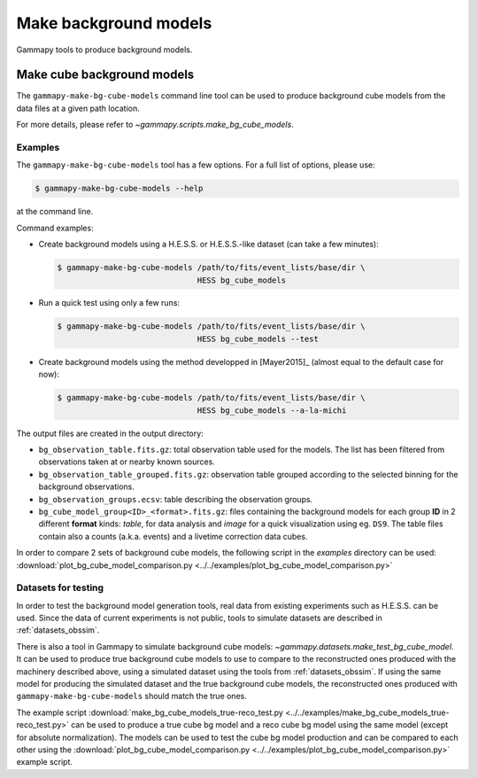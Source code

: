 .. _background_make_background_models:

Make background models
======================

Gammapy tools to produce background models.

Make cube background models
---------------------------

The ``gammapy-make-bg-cube-models`` command line tool can be used to produce
background cube models from the data files at a given path location.

For more details, please refer to `~gammapy.scripts.make_bg_cube_models`.

Examples
~~~~~~~~

The ``gammapy-make-bg-cube-models`` tool has a few options. For a full list of options, please use:

.. code-block:: bash

    $ gammapy-make-bg-cube-models --help

at the command line.

Command examples:

* Create background models using a H.E.S.S. or H.E.S.S.-like dataset
  (can take a few minutes):

  .. code-block:: bash

      $ gammapy-make-bg-cube-models /path/to/fits/event_lists/base/dir \
                                    HESS bg_cube_models

* Run a quick test using only a few runs:

  .. code-block:: bash

      $ gammapy-make-bg-cube-models /path/to/fits/event_lists/base/dir \
                                    HESS bg_cube_models --test

* Create background models using the method developped in
  [Mayer2015]_ (almost equal to the default case for now):

  .. code-block:: bash

      $ gammapy-make-bg-cube-models /path/to/fits/event_lists/base/dir \
                                    HESS bg_cube_models --a-la-michi

The output files are created in the output directory:

* ``bg_observation_table.fits.gz``: total observation table used for
  the models. The list has been filtered from observations taken at
  or nearby known sources.

* ``bg_observation_table_grouped.fits.gz``: observation table grouped
  according to the selected binning for the background observations.

* ``bg_observation_groups.ecsv``: table describing the observation
  groups.

* ``bg_cube_model_group<ID>_<format>.fits.gz``: files containing the
  background models for each group **ID** in 2 different **format**
  kinds: *table*, for data analysis and *image* for a quick
  visualization using eg. ``DS9``. The table files contain also a
  counts (a.k.a. events) and a livetime correction data cubes.

In order to compare 2 sets of background cube models, the following
script in the `examples` directory can be used:
:download:`plot_bg_cube_model_comparison.py
<../../examples/plot_bg_cube_model_comparison.py>`

Datasets for testing
~~~~~~~~~~~~~~~~~~~~

In order to test the background model generation tools, real
data from existing experiments such as H.E.S.S. can be used.
Since the data of current experiments is not public, tools to
simulate datasets are described in :ref:`datasets_obssim`.

There is also a tool in Gammapy to simulate background cube models:
`~gammapy.datasets.make_test_bg_cube_model`.
It can be used to produce true background cube models to use to
compare to the reconstructed ones produced with the machinery
described above, using a simulated dataset using the tools from
:ref:`datasets_obssim`. If using the same model
for producing the simulated dataset and the true background cube
models, the reconstructed ones produced with
``gammapy-make-bg-cube-models`` should match the true ones.

The example script :download:`make_bg_cube_models_true-reco_test.py
<../../examples/make_bg_cube_models_true-reco_test.py>` can be used
to produce a true cube bg model and a reco cube bg model using the
same model (except for absolute normalization). The models can be
used to test the cube bg model production and can be compared to each
other using the :download:`plot_bg_cube_model_comparison.py
<../../examples/plot_bg_cube_model_comparison.py>` example script.
